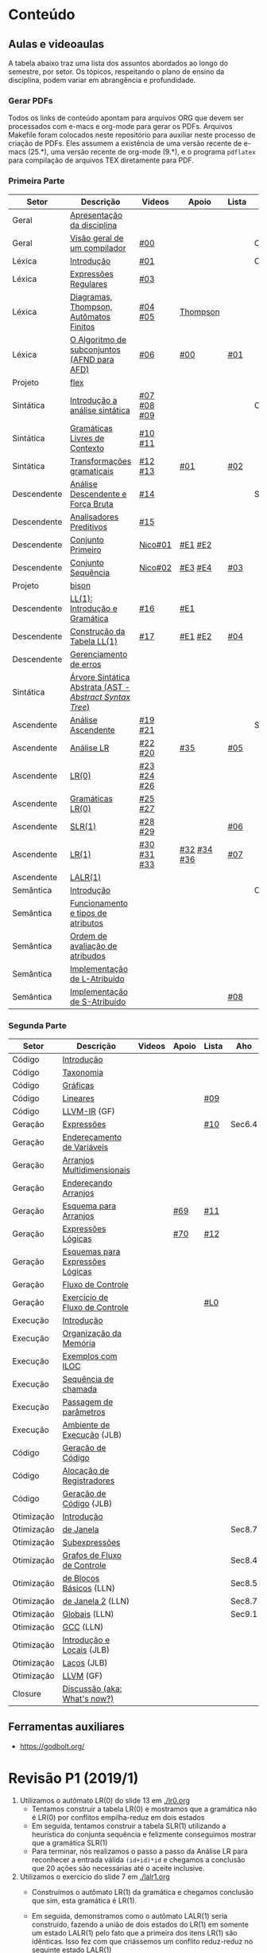 #+STARTUP: overview
#+STARTUP: indent

* Conteúdo
** Aulas e videoaulas

A tabela abaixo traz uma lista dos assuntos abordados ao longo do
semestre, por setor. Os tópicos, respeitando o plano de ensino da
disciplina, podem variar em abrangência e profundidade.

*** Gerar PDFs

Todos os links de conteúdo apontam para arquivos ORG que devem ser
processados com e-macs e org-mode para gerar os PDFs. Arquivos
Makefile foram colocados neste repositório para auxiliar neste
processo de criação de PDFs. Eles assumem a existência de uma versão
recente de e-macs (25.*), uma versão recente de org-mode (9.*), e o
programa =pdflatex= para compilação de arquivos TEX diretamente para
PDF.

*** Primeira Parte

 | Setor       | Descrição                                              | Videos      | Apoio       | Lista | Aho    |
 |-------------+--------------------------------------------------------+-------------+-------------+-------+--------|
 | Geral       | [[./aulas/geral/apresentacao.org][Apresentação da disciplina]]                             |             |             |       |        |
 | Geral       | [[./aulas/geral/introducao.org][Visão geral de um compilador]]                           | [[https://www.youtube.com/watch?v=V66oegRycIY][#00]]         |             |       | Cap.2  |
 | Léxica      | [[./aulas/lexica/introducao.org][Introdução]]                                             | [[https://www.youtube.com/watch?v=RQGjYfh6rVs][#01]]         |             |       | Cap.3  |
 | Léxica      | [[./aulas/lexica/er.org][Expressões Regulares]]                                   | [[https://www.youtube.com/watch?v=axYbRJ-jvzo][#03]]         |             |       |        |
 | Léxica      | [[./aulas/lexica/af.org][Diagramas, Thompson, Autômatos Finitos]]                 | [[https://www.youtube.com/watch?v=crziskoiF4s][#04]] [[https://www.youtube.com/watch?v=RhdvJRLpSWg][#05]]     | [[./aulas/lexica/thompson_exemplo.org][Thompson]]    |       |        |
 | Léxica      | [[./aulas/lexica/subconjuntos.org][O Algoritmo de subconjuntos (AFND para AFD)]]            | [[https://www.youtube.com/watch?v=Y8NRKV51VME][#06]]         | [[./apoio/apoio-00-subconjuntos.pdf][#00]]         | [[./listas/lista01.pdf][#01]]   |        |
 | Projeto     | [[./aulas/lexica/flex.org][flex]]                                                   |             |             |       |        |
 | Sintática   | [[./aulas/sintatica/introducao.org][Introdução a análise sintática]]                         | [[https://www.youtube.com/watch?v=T9Io9Bi0Dh0][#07]] [[https://www.youtube.com/watch?v=D_o1cmfmm9A][#08]] [[https://www.youtube.com/watch?v=Zkzs5WeSS30][#09]] |             |       | Cap.4  |
 | Sintática   | [[./aulas/sintatica/glc.org][Gramáticas Livres de Contexto]]                          | [[https://www.youtube.com/watch?v=98FDEWeSZeA][#10]] [[https://www.youtube.com/watch?v=qmv_7dciREM][#11]]     |             |       |        |
 | Sintática   | [[./aulas/sintatica/transformacoes.org][Transformações gramaticais]]                             | [[https://www.youtube.com/watch?v=vW22y2iWEXE][#12]] [[https://www.youtube.com/watch?v=s-d-KBXSGgM][#13]]     | [[./apoio/apoio-01-transformacoes.pdf][#01]]         | [[./listas/lista02.pdf][#02]]   |        |
 | Descendente | [[./aulas/sintatica/descendente.org][Análise Descendente e Força Bruta]]                      | [[https://www.youtube.com/watch?v=hC6usaHLazU][#14]]         |             |       | Sec4.4 |
 | Descendente | [[./aulas/sintatica/preditivos.org][Analisadores Preditivos]]                                | [[https://www.youtube.com/watch?v=rfxUziLglfo][#15]]         |             |       |        |
 | Descendente | [[./aulas/sintatica/primeiro.org][Conjunto Primeiro]]                                      | [[https://www.youtube.com/watch?v=KtVokum0RBU][Nico#01]]     | [[https://www.youtube.com/watch?v=nmd_jfSpDnQ][#E1]] [[https://www.youtube.com/watch?v=JA9LvYf7ewg][#E2]]     |       |        |
 | Descendente | [[./aulas/sintatica/sequencia.org][Conjunto Sequência]]                                     | [[https://www.youtube.com/watch?v=Cz3P0_P74BA][Nico#02]]     | [[https://www.youtube.com/watch?v=Hd7K0m_Vhz4][#E3]] [[https://www.youtube.com/watch?v=aleJco17iHs][#E4]]     | [[./listas/lista03.pdf][#03]]   |        |
 | Projeto     | [[./aulas/sintatica/bison.org][bison]]                                                  |             |             |       |        |
 | Descendente | [[./aulas/sintatica/ll1.org][LL(1): Introdução e Gramática]]                          | [[https://www.youtube.com/watch?v=6DeJtQJzTf0][#16]]         | [[https://www.youtube.com/watch?v=1QeP9cSeDD4][#E1]]         |       |        |
 | Descendente | [[./aulas/sintatica/construcao-ll1.org][Construção da Tabela LL(1)]]                             | [[https://www.youtube.com/watch?v=oQawGigbVk4][#17]]         | [[https://www.youtube.com/watch?v=AyLzlrBZ0hA][#E1]] [[https://www.youtube.com/watch?v=87VbeBEP8ZU][#E2]]     | [[./listas/lista04.pdf][#04]]   |        |
 | Descendente | [[./aulas/sintatica/erros-descendente.org][Gerenciamento de erros]]                                 |             |             |       |        |
 | Sintática   | [[./aulas/sintatica/ast.org][Árvore Sintática Abstrata (AST - /Abstract Syntax Tree/)]] |             |             |       |        |
 | Ascendente  | [[./aulas/sintatica/ascendente.org][Análise Ascendente]]                                     | [[https://www.youtube.com/watch?v=Xi6ZIj65Sv0][#19]] [[https://www.youtube.com/watch?v=rFMgNn0tk0U][#21]]     |             |       | Sec4.5 |
 | Ascendente  | [[./aulas/sintatica/lr.org][Análise LR]]                                             | [[https://www.youtube.com/watch?v=rmgptuHU880][#22]] [[https://www.youtube.com/watch?v=x7NgogBRfO4][#20]]     | [[https://www.youtube.com/watch?v=EVmTIc-RjYA][#35]]         | [[./listas/lista05.pdf][#05]]   |        |
 | Ascendente  | [[./aulas/sintatica/lr0.org][LR(0)]]                                                  | [[https://www.youtube.com/watch?v=75k7BsYRfEs][#23]] [[https://www.youtube.com/watch?v=h2Gr_LFZLFg][#24]] [[https://www.youtube.com/watch?v=HCwUIGQmb40][#26]] |             |       |        |
 | Ascendente  | [[./aulas/sintatica/lr0-grammars.org][Gramáticas LR(0)]]                                       | [[https://www.youtube.com/watch?v=eTcHcxs-XNI][#25]] [[https://www.youtube.com/watch?v=IR9uuQtfMRo][#27]]     |             |       |        |
 | Ascendente  | [[./aulas/sintatica/slr1.org][SLR(1)]]                                                 | [[https://www.youtube.com/watch?v=JbibRU1xNlE][#28]] [[https://www.youtube.com/watch?v=2xzH5ZY-mkE][#29]]     |             | [[./listas/lista06.pdf][#06]]   |        |
 | Ascendente  | [[./aulas/sintatica/lr1.org][LR(1)]]                                                  | [[https://www.youtube.com/watch?v=S_c9rvDpRG4][#30]] [[https://www.youtube.com/watch?v=iFp4NOAwsMo][#31]] [[https://www.youtube.com/watch?v=EaOKp-XJCa4][#33]] | [[https://www.youtube.com/watch?v=4cdec27mOwM][#32]] [[https://www.youtube.com/watch?v=HvVoHBQslr4][#34]] [[https://www.youtube.com/watch?v=TwOp5Y3zZlk][#36]] | [[./listas/lista07.pdf][#07]]   |        |
 | Ascendente  | [[./aulas/sintatica/lalr1.org][LALR(1)]]                                                |             |             |       |        |
 | Semântica   | [[./aulas/semantica/introducao.org][Introdução]]                                             |             |             |       | Cap.5  |
 | Semântica   | [[./aulas/semantica/funcionamento.org][Funcionamento e tipos de atributos]]                     |             |             |       |        |
 | Semântica   | [[./aulas/semantica/ordem.org][Ordem de avaliação de atribudos]]                        |             |             |       |        |
 | Semântica   | [[./aulas/semantica/l-atribuido.org][Implementação de L-Atribuído]]                           |             |             |       |        |
 | Semântica   | [[./aulas/semantica/s-atribuido.org][Implementação de S-Atribuído]]                           |             |             | [[./listas/lista08.pdf][#08]]   |        |

*** Segunda Parte

 | Setor      | Descrição                        | Videos | Apoio | Lista | Aho    |
 |------------+----------------------------------+--------+-------+-------+--------|
 | Código     | [[./aulas/codigo/introducao.org][Introdução]]                       |        |       |       |        |
 | Código     | [[./aulas/codigo/taxonomia.org][Taxonomia]]                        |        |       |       |        |
 | Código     | [[./aulas/codigo/graficas.org][Gráficas]]                         |        |       |       |        |
 | Código     | [[./aulas/codigo/lineares.org][Lineares]]                         |        |       | [[./listas/lista09.pdf][#09]]   |        |
 | Código     | [[./aulas/codigo/llvm-ir.org][LLVM-IR]] (GF)                     |        |       |       |        |
 |------------+----------------------------------+--------+-------+-------+--------|
 | Geração    | [[./aulas/codigo/expressoes.org][Expressões]]                       |        |       | [[./listas/lista10.pdf][#10]]   | Sec6.4 |
 | Geração    | [[./aulas/codigo/enderecamento.org][Endereçamento de Variáveis]]       |        |       |       |        |
 | Geração    | [[./aulas/codigo/arranjos.org][Arranjos Multidimensionais]]       |        |       |       |        |
 | Geração    | [[./aulas/codigo/arranjos2.org][Endereçando Arranjos]]             |        |       |       |        |
 | Geração    | [[./aulas/codigo/arranjos3.org][Esquema para Arranjos]]            |        | [[./apoio/apoio-69-traducao-arranjo.pdf][#69]]   | [[./listas/lista11.pdf][#11]]   |        |
 | Geração    | [[./aulas/codigo/logicas.org][Expressões Lógicas]]               |        | [[./apoio/apoio-70-traducao-booleana.pdf][#70]]   | [[./listas/lista12.pdf][#12]]   |        |
 | Geração    | [[./aulas/codigo/logicas-esquema.org][Esquemas para Expressões Lógicas]] |        |       |       |        |
 | Geração    | [[./aulas/codigo/fluxo.org][Fluxo de Controle]]                |        |       |       |        |
 | Geração    | [[./aulas/codigo/fluxo-exercicio.org][Exercício de Fluxo de Controle]]   |        |       | [[./aulas/codigo/lista_em_aula01.pdf][#L0]]   |        |
 |------------+----------------------------------+--------+-------+-------+--------|
 | Execução   | [[./aulas/execucao/introducao.org][Introdução]]                       |        |       |       |        |
 | Execução   | [[./aulas/execucao/organizacao.org][Organização da Memória]]           |        |       |       |        |
 | Execução   | [[./aulas/execucao/exemplos.org][Exemplos com ILOC]]                |        |       |       |        |
 | Execução   | [[./aulas/execucao/sequencia.org][Sequência de chamada]]             |        |       |       |        |
 | Execução   | [[./aulas/execucao/passagem.org][Passagem de parâmetros]]           |        |       |       |        |
 | Execução   | [[./aulas/execucao/ambiente-de-execucao.pdf][Ambiente de Execução]] (JLB)       |        |       |       |        |
 | Código     | [[./aulas/execucao/geracao.org][Geração de Código]]                |        |       |       |        |
 | Código     | [[./aulas/execucao/alocacao.org][Alocação de Registradores]]        |        |       |       |        |
 | Código     | [[./aulas/execucao/geracao-de-codigo.pdf][Geração de Código]] (JLB)          |        |       |       |        |
 |------------+----------------------------------+--------+-------+-------+--------|
 | Otimização | [[./aulas/otimizacao/introducao.org][Introdução]]                       |        |       |       |        |
 | Otimização | [[./aulas/otimizacao/janela.org][de Janela]]                        |        |       |       | Sec8.7 |
 | Otimização | [[./aulas/otimizacao/subexpressoes.org][Subexpressões]]                    |        |       |       |        |
 | Otimização | [[./aulas/otimizacao/grafos.org][Grafos de Fluxo de Controle]]      |        |       |       | Sec8.4 |
 | Otimização | [[./aulas/otimizacao/blocos_basicos.org][de Blocos Básicos]] (LLN)          |        |       |       | Sec8.5 |
 | Otimização | [[./aulas/otimizacao/otimizacao_janela.org][de Janela 2]] (LLN)                |        |       |       | Sec8.7 |
 | Otimização | [[./aulas/otimizacao/otimizacao_global.org][Globais]] (LLN)                    |        |       |       | Sec9.1 |
 | Otimização | [[./aulas/otimizacao/otimizacao_gcc.org][GCC]] (LLN)                        |        |       |       |        |
 | Otimização | [[./aulas/otimizacao/otimizacao-de-codigo-I.pdf][Introdução e Locais]] (JLB)        |        |       |       |        |
 | Otimização | [[./aulas/otimizacao/otimizacao-de-codigo-II.pdf][Laços]] (JLB)                      |        |       |       |        |
 | Otimização | [[./aulas/otimizacao/llvm-otim.org][LLVM]] (GF)                        |        |       |       |        |
 |------------+----------------------------------+--------+-------+-------+--------|
 | Closure    | [[./aulas/geral/encerramento.org][Discussão (aka: What's now?)]]     |        |       |       |        |

** Ferramentas auxiliares

- https://godbolt.org/

* Revisão P1 (2019/1)

1. Utilizamos o autômato LR(0) do slide 13 em [[./lr0.org]]
   - Tentamos construir a tabela LR(0) e mostramos que a gramática não
     é LR(0) por conflitos empilha-reduz em dois estados
   - Em seguida, tentamos construir a tabela SLR(1) utilizando a
     heurística do conjunta sequência e felizmente conseguimos mostrar
     que a gramática SLR(1)
   - Para terminar, nós realizamos o passo a passo da Análise LR para
     reconhecer a entrada válida ~(id+id)*id~ e chegamos a conclusão que
     20 ações são necessárias até o aceite inclusive.
2. Utilizamos o exercício do slide 7 em [[./lalr1.org]]
   - Construímos o autômato LR(1) da gramática e chegamos conclusão
     que sim, esta gramática é LR(1).
   - Em seguida, demonstramos como o autômato LALR(1) seria
     construído, fazendo a união de dois estados do LR(1) em somente
     um estado LALR(1) pelo fato que a primeira dos itens LR(1) são
     idênticas. Isso fez com que criássemos um conflito reduz-reduz no
     seguinte estado LALR(1)
     #+BEGIN_EXAMPLE
     E -> .e, c/d
     F -> .e, d/c
     #+END_EXAMPLE
     E isso faz com a gramática não seja LALR(1) pois há dois
     conflitos:
     - Conflito reduz-reduz com /lookahead/ ~c~
     - Conflito reduz-reduz com /lookahead/ ~d~

* Revisão P2

- Introdução à Geração de Código
  - Taxonomia
- Geração de código
  - Como é uma questão de geração de código?
    - Mapear a geração das instruções sobre uma gramática
  - Expressões
  - Expressões lógicas em uma única passagem
    - Curto-circuito \to remendos
  - Arranjos multidimencionais
    - C_A (na declaração, com valores estáticos) e da geração de código
      do acesso (com valores dinâmicos)
    - Mapeamento das equações de endereçamento para a gramática
  - "Imaginar a pilha": compilador gera código que gerencia uma pilha
    (alterar os valors de RARP e SP) sem que a pilha exista.
  - Informação mínima no RA para funcionar chamada de função
    - VD + Endereço de retorno
  - Função que retorna valor, como esse valor é "trazido" para a
    função chamadora? Na função chamada, se coloca o valor em um lugar
    específico na pilha (offset de rarp); em seguida, a função
    chamadora consulta aquele mesmo lugar (offset de sp).
